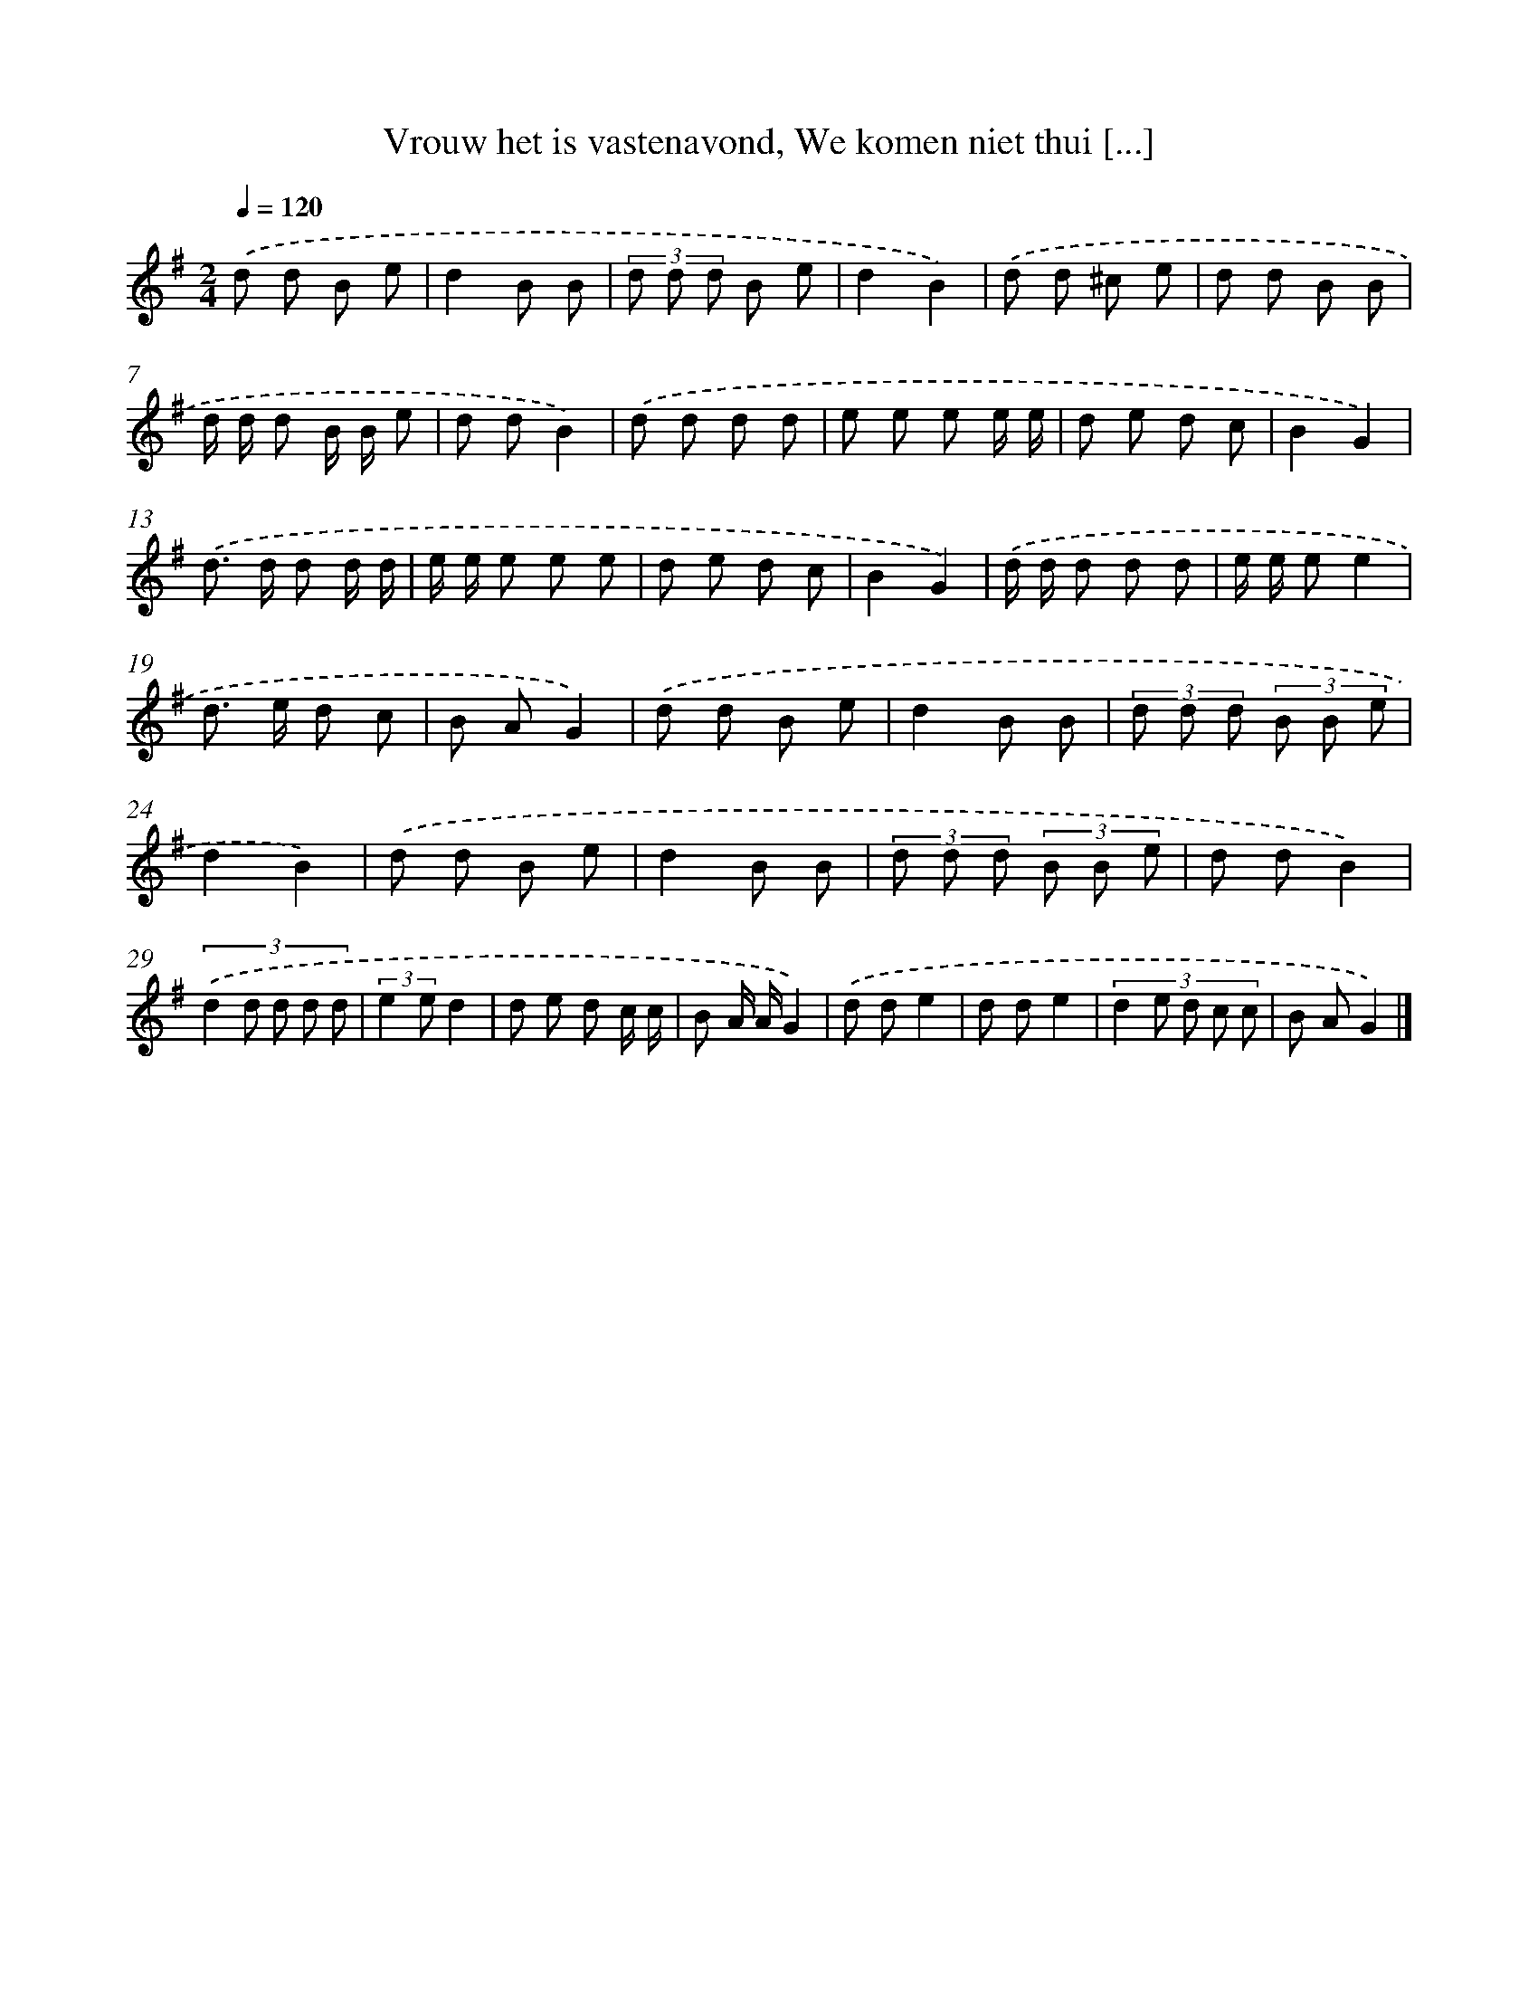 X: 4515
T: Vrouw het is vastenavond, We komen niet thui [...]
%%abc-version 2.0
%%abcx-abcm2ps-target-version 5.9.1 (29 Sep 2008)
%%abc-creator hum2abc beta
%%abcx-conversion-date 2018/11/01 14:36:10
%%humdrum-veritas 1948809496
%%humdrum-veritas-data 1782864417
%%continueall 1
%%barnumbers 0
L: 1/8
M: 2/4
Q: 1/4=120
K: G clef=treble
.('d d B e |
d2B B |
(3d d d B e |
d2B2) |
.('d d ^c e |
d d B B |
d/ d/ d B/ B/ e |
d dB2) |
.('d d d d |
e e e e/ e/ |
d e d c |
B2G2) |
.('d> d d d/ d/ |
e/ e/ e e e |
d e d c |
B2G2) |
.('d/ d/ d d d |
e/ e/ ee2 |
d> e d c |
B AG2) |
.('d d B e |
d2B B |
(3d d d (3B B e |
d2B2) |
.('d d B e |
d2B B |
(3d d d (3B B e |
d dB2) |
(3:2:5.('d2 d d d d |
(3:2:2e2 ed2 |
d e d c/ c/ |
B A/ A/G2) |
.('d de2 |
d de2 |
(3:2:5d2 e d c c |
B AG2) |]
